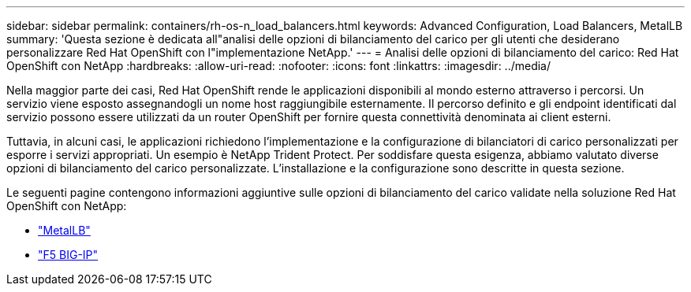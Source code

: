 ---
sidebar: sidebar 
permalink: containers/rh-os-n_load_balancers.html 
keywords: Advanced Configuration, Load Balancers, MetalLB 
summary: 'Questa sezione è dedicata all"analisi delle opzioni di bilanciamento del carico per gli utenti che desiderano personalizzare Red Hat OpenShift con l"implementazione NetApp.' 
---
= Analisi delle opzioni di bilanciamento del carico: Red Hat OpenShift con NetApp
:hardbreaks:
:allow-uri-read: 
:nofooter: 
:icons: font
:linkattrs: 
:imagesdir: ../media/


[role="lead"]
Nella maggior parte dei casi, Red Hat OpenShift rende le applicazioni disponibili al mondo esterno attraverso i percorsi. Un servizio viene esposto assegnandogli un nome host raggiungibile esternamente. Il percorso definito e gli endpoint identificati dal servizio possono essere utilizzati da un router OpenShift per fornire questa connettività denominata ai client esterni.

Tuttavia, in alcuni casi, le applicazioni richiedono l'implementazione e la configurazione di bilanciatori di carico personalizzati per esporre i servizi appropriati. Un esempio è NetApp Trident Protect. Per soddisfare questa esigenza, abbiamo valutato diverse opzioni di bilanciamento del carico personalizzate. L'installazione e la configurazione sono descritte in questa sezione.

Le seguenti pagine contengono informazioni aggiuntive sulle opzioni di bilanciamento del carico validate nella soluzione Red Hat OpenShift con NetApp:

* link:rh-os-n_LB_MetalLB.html["MetalLB"]
* link:rh-os-n_LB_F5BigIP.html["F5 BIG-IP"]


